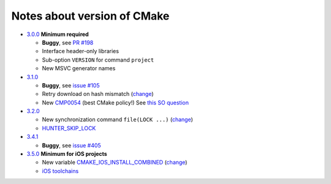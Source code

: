 Notes about version of CMake
----------------------------

* `3.0.0`_ **Minimum required**

  * **Buggy**, see `PR #198`_
  * Interface header-only libraries
  * Sub-option ``VERSION`` for command ``project``
  * New MSVC generator names

* `3.1.0`_

  * **Buggy**, see `issue #105`_
  * Retry download on hash mismatch (`change <https://github.com/Kitware/CMake/commit/30a94eecdb5c580d83a224848b78d186643e8105>`__)
  * New `CMP0054`_ (best CMake policy!) See `this SO question`_

* `3.2.0`_

  * New synchronization command ``file(LOCK ...)`` (`change <https://github.com/Kitware/CMake/commit/e6db4c5a4ede8039ed525e3facebd7e0eb7ec1b7>`__)
  * `HUNTER_SKIP_LOCK`_

* `3.4.1`_

  * **Buggy**, see `issue #405`_

* `3.5.0`_ **Minimum for iOS projects**

  * New variable `CMAKE_IOS_INSTALL_COMBINED`_ (`change <https://github.com/Kitware/CMake/commit/565d080a9a1e133bda868e905226181b60e90356>`__)
  * `iOS toolchains`_

.. _3.0.0: https://www.cmake.org/cmake/help/v3.0/release/3.0.0.html#commands
.. _3.1.0: https://www.cmake.org/cmake/help/v3.1/release/3.1.0.html#syntax
.. _3.2.0: https://www.cmake.org/cmake/help/v3.2/release/3.2.html#commands
.. _3.4.1: https://www.cmake.org/cmake/help/v3.4/release/3.4.html
.. _3.5.0: https://www.cmake.org/cmake/help/v3.5/release/3.5.html#platforms

.. _CMP0054: http://www.cmake.org/cmake/help/v3.1/policy/CMP0054.html

.. _PR #198: https://github.com/ruslo/hunter/pull/198#issuecomment-120630877
.. _issue #105: https://github.com/ruslo/hunter/issues/105
.. _issue #405: https://github.com/ruslo/hunter/issues/405

.. _this SO question: http://stackoverflow.com/questions/19982340

.. _HUNTER_SKIP_LOCK: https://github.com/ruslo/hunter/wiki/error.can.not.lock
.. _CMAKE_IOS_INSTALL_COMBINED: https://cmake.org/cmake/help/v3.5/variable/CMAKE_IOS_INSTALL_COMBINED.html

.. _iOS toolchains: https://github.com/ruslo/polly/wiki/Toolchain-list#ios
